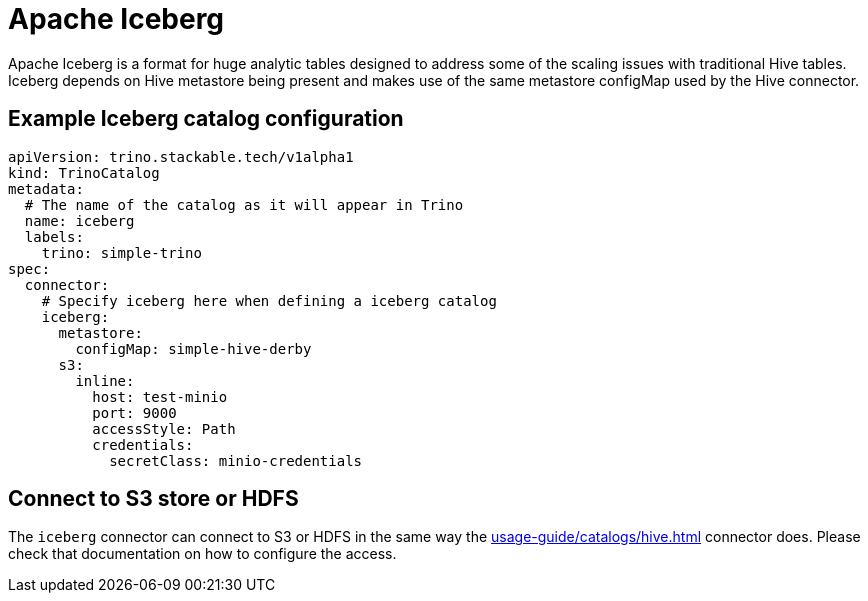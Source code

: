 = Apache Iceberg

Apache Iceberg is a format for huge analytic tables designed to address some of the scaling issues with traditional Hive tables. Iceberg depends on Hive metastore being present and makes use of the same metastore configMap used by the Hive connector.

== Example Iceberg catalog configuration

[source,yaml]
----
apiVersion: trino.stackable.tech/v1alpha1
kind: TrinoCatalog
metadata:
  # The name of the catalog as it will appear in Trino
  name: iceberg
  labels:
    trino: simple-trino
spec:
  connector:
    # Specify iceberg here when defining a iceberg catalog
    iceberg:
      metastore:
        configMap: simple-hive-derby
      s3:
        inline:
          host: test-minio
          port: 9000
          accessStyle: Path
          credentials:
            secretClass: minio-credentials
----

== Connect to S3 store or HDFS
The `iceberg` connector can connect to S3 or HDFS in the same way the xref:usage-guide/catalogs/hive.adoc[] connector does.
Please check that documentation on how to configure the access.
